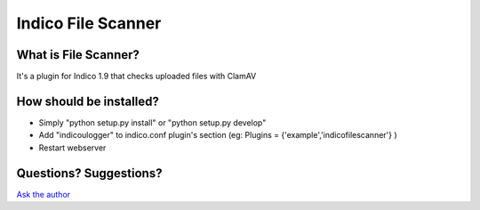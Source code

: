 Indico File Scanner
==============

What is File Scanner?
------------------

It's a plugin for Indico 1.9 that checks uploaded files with ClamAV



How should be installed?
------------------------

- Simply "python setup.py install" or "python setup.py develop"
- Add "indicoulogger" to indico.conf plugin's section (eg: Plugins = {'example','indicofilescanner'} )
- Restart webserver


Questions? Suggestions?
-----------------------

`Ask the author <mailto:gpieretti@unog.ch>`_
